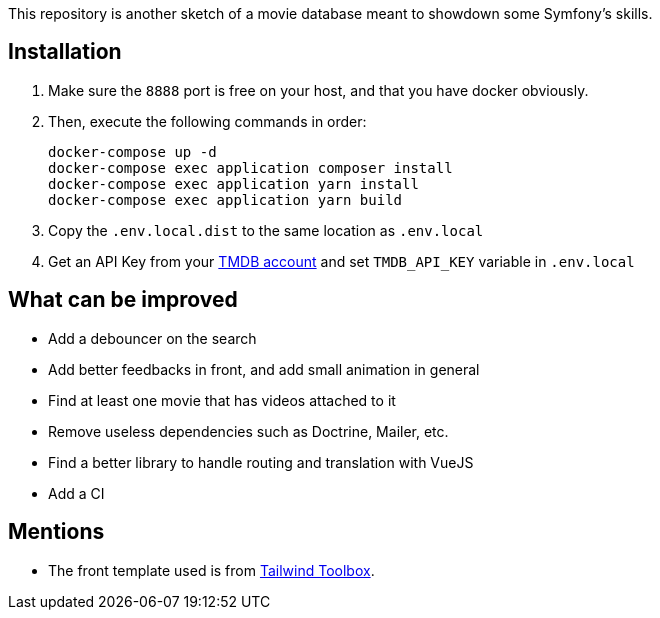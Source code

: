 This repository is another sketch of a movie database meant to showdown some Symfony's skills.

== Installation

1. Make sure the `8888` port is free on your host, and that you have docker obviously.
2. Then, execute the following commands in order:

    docker-compose up -d
    docker-compose exec application composer install
    docker-compose exec application yarn install
    docker-compose exec application yarn build

3. Copy the `.env.local.dist` to the same location as `.env.local`
4. Get an API Key from your https://www.themoviedb.org/settings/api[TMDB account] and set `TMDB_API_KEY` variable in `.env.local`

== What can be improved

- Add a debouncer on the search
- Add better feedbacks in front, and add small animation in general
- Find at least one movie that has videos attached to it
- Remove useless dependencies such as Doctrine, Mailer, etc.
- Find a better library to handle routing and translation with VueJS
- Add a CI

== Mentions

- The front template used is from https://www.tailwindtoolbox.com/templates/multi-section-form[Tailwind Toolbox].

